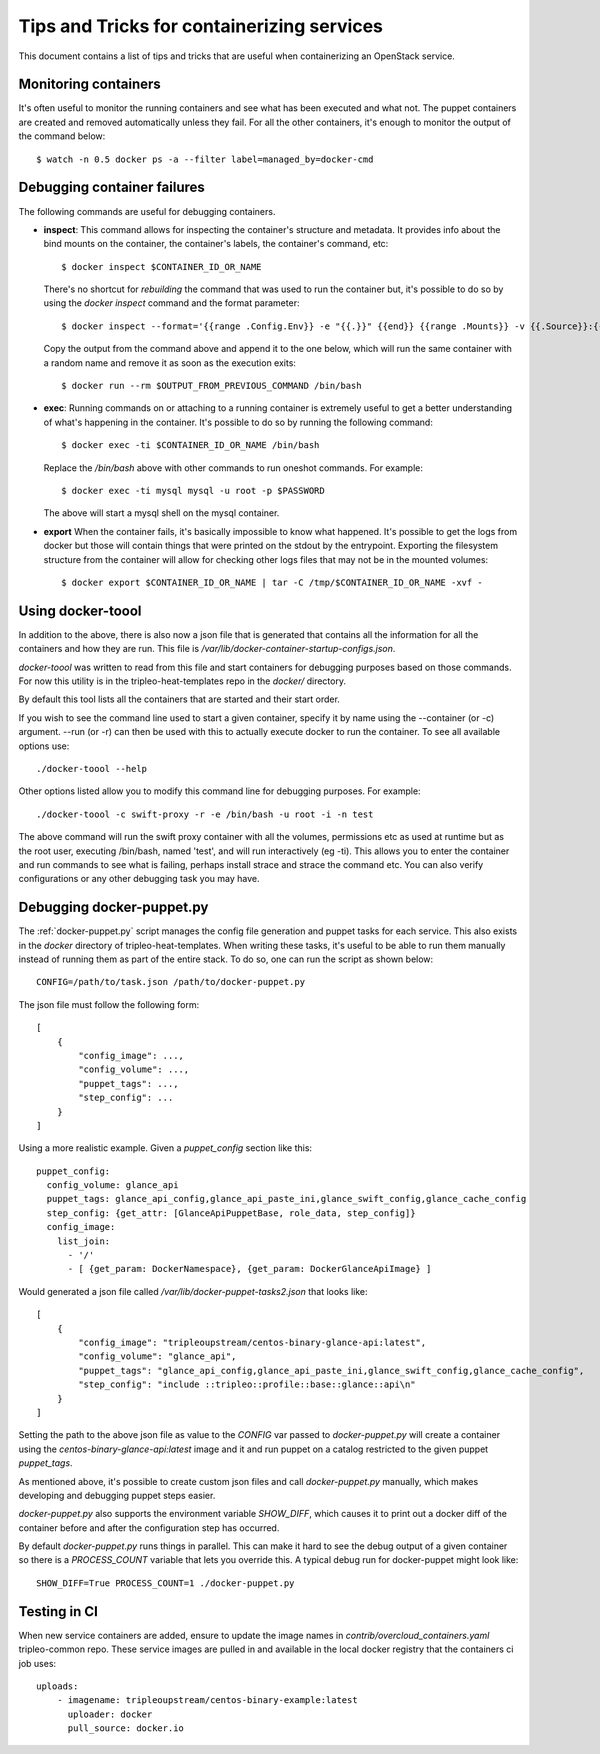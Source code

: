 Tips and Tricks for containerizing services
===========================================

This document contains a list of tips and tricks that are useful when
containerizing an OpenStack service.

Monitoring containers
---------------------

It's often useful to monitor the running containers and see what has been
executed and what not. The puppet containers are created and removed
automatically unless they fail. For all the other containers, it's enough to
monitor the output of the command below::

    $ watch -n 0.5 docker ps -a --filter label=managed_by=docker-cmd

.. _debug-containers:

Debugging container failures
----------------------------

The following commands are useful for debugging containers.

* **inspect**: This command allows for inspecting the container's structure and
  metadata. It provides info about the bind mounts on the container, the
  container's labels, the container's command, etc::

    $ docker inspect $CONTAINER_ID_OR_NAME

  There's no shortcut for *rebuilding* the command that was used to run the
  container but, it's possible to do so by using the `docker inspect` command
  and the format parameter::

   $ docker inspect --format='{{range .Config.Env}} -e "{{.}}" {{end}} {{range .Mounts}} -v {{.Source}}:{{.Destination}}{{if .Mode}}:{{.Mode}}{{end}}{{end}} -ti {{.Config.Image}}' $CONTAINER_ID_OR_NAME

  Copy the output from the command above and append it to the one below, which
  will run the same container with a random name and remove it as soon as the
  execution exits::

    $ docker run --rm $OUTPUT_FROM_PREVIOUS_COMMAND /bin/bash

* **exec**: Running commands on or attaching to a running container is extremely
  useful to get a better understanding of what's happening in the container.
  It's possible to do so by running the following command::

    $ docker exec -ti $CONTAINER_ID_OR_NAME /bin/bash

  Replace the `/bin/bash` above with other commands to run oneshot commands. For
  example::

    $ docker exec -ti mysql mysql -u root -p $PASSWORD

  The above will start a mysql shell on the mysql container.

* **export** When the container fails, it's basically impossible to know what
  happened. It's possible to get the logs from docker but those will contain
  things that were printed on the stdout by the entrypoint. Exporting the
  filesystem structure from the container will allow for checking other logs
  files that may not be in the mounted volumes::

    $ docker export $CONTAINER_ID_OR_NAME | tar -C /tmp/$CONTAINER_ID_OR_NAME -xvf -

Using docker-toool
------------------

In addition to the above, there is also now a json file that is generated
that contains all the information for all the containers and how they
are run.  This file is `/var/lib/docker-container-startup-configs.json`.

`docker-toool` was written to read from this file and start containers
for debugging purposes based on those commands.  For now this utility
is in the tripleo-heat-templates repo in the `docker/` directory.

By default this tool lists all the containers that are started and
their start order.

If you wish to see the command line used to start a given container,
specify it by name using the --container (or -c) argument.  --run (or
-r) can then be used with this to actually execute docker to run the
container.  To see all available options use::

    ./docker-toool --help

Other options listed allow you to modify this command line for
debugging purposes.  For example::

    ./docker-toool -c swift-proxy -r -e /bin/bash -u root -i -n test

The above command will run the swift proxy container with all the volumes,
permissions etc as used at runtime but as the root user, executing /bin/bash,
named 'test', and will run interactively (eg -ti).  This allows you to enter
the container and run commands to see what is failing, perhaps install strace
and strace the command etc.  You can also verify configurations or any other
debugging task you may have.

Debugging docker-puppet.py
--------------------------

The :ref:`docker-puppet.py` script manages the config file generation and
puppet tasks for each service.  This also exists in the `docker` directory
of tripleo-heat-templates.  When writing these tasks, it's useful to be
able to run them manually instead of running them as part of the entire
stack. To do so, one can run the script as shown below::

  CONFIG=/path/to/task.json /path/to/docker-puppet.py

The json file must follow the following form::

    [
        {
            "config_image": ...,
            "config_volume": ...,
            "puppet_tags": ...,
            "step_config": ...
        }
    ]


Using a more realistic example. Given a `puppet_config` section like this::

      puppet_config:
        config_volume: glance_api
        puppet_tags: glance_api_config,glance_api_paste_ini,glance_swift_config,glance_cache_config
        step_config: {get_attr: [GlanceApiPuppetBase, role_data, step_config]}
        config_image:
          list_join:
            - '/'
            - [ {get_param: DockerNamespace}, {get_param: DockerGlanceApiImage} ]


Would generated a json file called `/var/lib/docker-puppet-tasks2.json` that looks like::

    [
        {
            "config_image": "tripleoupstream/centos-binary-glance-api:latest",
            "config_volume": "glance_api",
            "puppet_tags": "glance_api_config,glance_api_paste_ini,glance_swift_config,glance_cache_config",
            "step_config": "include ::tripleo::profile::base::glance::api\n"
        }
    ]


Setting the path to the above json file as value to the `CONFIG` var passed to
`docker-puppet.py` will create a container using the
`centos-binary-glance-api:latest` image and it and run puppet on a catalog
restricted to the given puppet `puppet_tags`.

As mentioned above, it's possible to create custom json files and call
`docker-puppet.py` manually, which makes developing and debugging puppet steps
easier.

`docker-puppet.py` also supports the environment variable `SHOW_DIFF`,
which causes it to print out a docker diff of the container before and
after the configuration step has occurred.

By default `docker-puppet.py` runs things in parallel.  This can make
it hard to see the debug output of a given container so there is a
`PROCESS_COUNT` variable that lets you override this.  A typical debug
run for docker-puppet might look like::

    SHOW_DIFF=True PROCESS_COUNT=1 ./docker-puppet.py

Testing in CI
-------------

When new service containers are added, ensure to update the image names in
`contrib/overcloud_containers.yaml` tripleo-common repo. These service
images are pulled in and available in the local docker registry that the
containers ci job uses::

    uploads:
        - imagename: tripleoupstream/centos-binary-example:latest
          uploader: docker
          pull_source: docker.io
